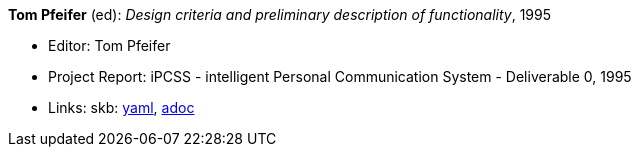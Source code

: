 //
// This file was generated by SKB-Dashboard, task 'lib-yaml2src'
// - on Wednesday November  7 at 08:42:48
// - skb-dashboard: https://www.github.com/vdmeer/skb-dashboard
//

*Tom Pfeifer* (ed): _Design criteria and preliminary description of functionality_, 1995

* Editor: Tom Pfeifer
* Project Report: iPCSS - intelligent Personal Communication System - Deliverable 0, 1995
* Links:
      skb:
        https://github.com/vdmeer/skb/tree/master/data/library/report/project/ipcss/ipcss-0-1995.yaml[yaml],
        https://github.com/vdmeer/skb/tree/master/data/library/report/project/ipcss/ipcss-0-1995.adoc[adoc]

